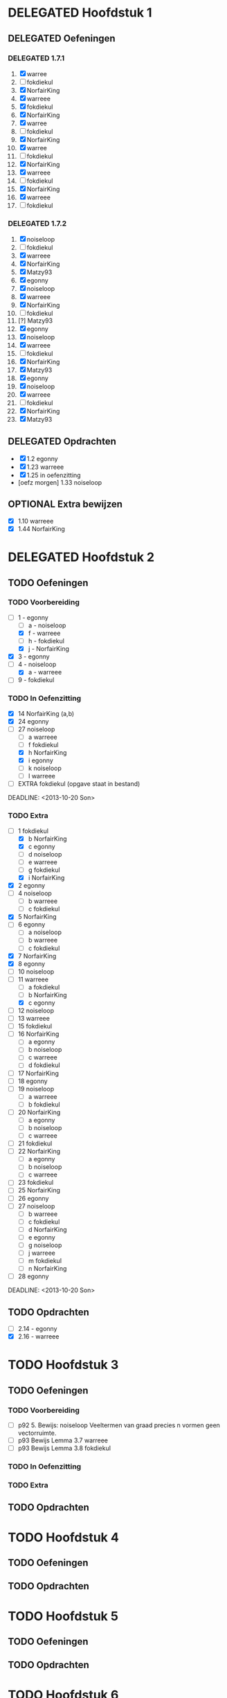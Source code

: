 #+SEQ_TODO: TODO(t) | DELEGATED(l)  OPTIONAL(o) DONE(d)
# ^ De vorige lijn is voor emacs, afblijven :p

* DELEGATED Hoofdstuk 1
  DEADLINE: <2013-10-08 Die>
** DELEGATED Oefeningen
*** DELEGATED 1.7.1
    DEADLINE: <2013-10-06 Son>
    1. [X] warree
    2. [ ] fokdiekul
    3. [X] NorfairKing
    4. [X] warreee
    5. [X] fokdiekul
    6. [X] NorfairKing
    7. [X] warree
    8. [ ] fokdiekul
    9. [X] NorfairKing
    10. [X] warree
    11. [ ] fokdiekul
    12. [X] NorfairKing
    13. [X] warreee
    14. [ ] fokdiekul
    15. [X] NorfairKing
    16. [X] warreee
    17. [ ] fokdiekul
*** DELEGATED 1.7.2
    DEADLINE: <2013-10-13 Son>
    1. [X] noiseloop
    2. [ ] fokdiekul
    3. [X] warreee 
    4. [X] NorfairKing
    5. [X] Matzy93
    6. [X] egonny
    7. [X] noiseloop
    8. [X] warreee 
    9. [X] NorfairKing
    10. [ ] fokdiekul
    11. [?] Matzy93
    12. [X] egonny 
    13. [X] noiseloop
    14. [X] warreee
    15. [ ] fokdiekul
    16. [X] NorfairKing
    17. [X] Matzy93
    18. [X] egonny
    19. [X] noiseloop
    20. [X] warreee
    21. [ ] fokdiekul
    22. [X] NorfairKing
    23. [X] Matzy93
** DELEGATED Opdrachten
   DEADLINE: <2013-10-13 Son>
   - [X] 1.2  egonny
   - [X] 1.23 warreee
   - [X] 1.25 in oefenzitting
   - [oefz morgen] 1.33 noiseloop
** OPTIONAL Extra bewijzen
   DEADLINE: <2013-10-01 Die>
   - [X] 1.10 warreee
   - [X] 1.44 NorfairKing

* DELEGATED Hoofdstuk 2
  CLOSED: [2013-10-08 Die 22:23] DEADLINE: <2013-11-05 Die>
** TODO Oefeningen
*** TODO Voorbereiding
    DEADLINE: <2013-10-13 Son>
    - [ ] 1 - egonny
      - [ ] a - noiseloop
      - [X] f - warreee
      - [ ] h - fokdiekul
      - [X] j - NorfairKing
    - [X] 3 - egonny
    - [ ] 4 - noiseloop
      - [X] a - warreee
    - [ ] 9 - fokdiekul
*** TODO In Oefenzitting
    - [X] 14 NorfairKing (a,b)
    - [X] 24 egonny
    - [-] 27 noiseloop
      - [ ] a warreee
      - [ ] f fokdiekul   
      - [X] h NorfairKing 
      - [X] i egonny      
      - [ ] k noiseloop   
      - [ ] l warreee        
    - [ ] EXTRA fokdiekul (opgave staat in bestand)
    DEADLINE: <2013-10-20 Son>
*** TODO Extra
    - [-] 1 fokdiekul   
      - [X] b NorfairKing 
      - [X] c egonny      
      - [ ] d noiseloop   
      - [ ] e warreee     
      - [ ] g fokdiekul   
      - [X] i NorfairKing 
    - [X] 2 egonny      
    - [ ] 4 noiseloop   
      - [ ] b warreee     
      - [ ] c fokdiekul   
    - [X] 5 NorfairKing 
    - [ ] 6 egonny      
      - [ ] a noiseloop   
      - [ ] b warreee     
      - [ ] c fokdiekul   
    - [X] 7 NorfairKing 
    - [X] 8 egonny      
    - [ ] 10 noiseloop   
    - [ ] 11 warreee     
      - [ ] a fokdiekul   
      - [ ] b NorfairKing 
      - [X] c egonny      
    - [ ] 12 noiseloop   
    - [ ] 13 warreee     
    - [ ] 15 fokdiekul   
    - [ ] 16 NorfairKing 
      - [ ] a egonny      
      - [ ] b noiseloop   
      - [ ] c warreee     
      - [ ] d fokdiekul   
    - [ ] 17 NorfairKing 
    - [ ] 18 egonny      
    - [ ] 19 noiseloop   
      - [ ] a warreee     
      - [ ] b fokdiekul   
    - [ ] 20  NorfairKing 
      - [ ] a egonny      
      - [ ] b noiseloop   
      - [ ] c warreee     
    - [ ] 21 fokdiekul   
    - [ ] 22 NorfairKing 
      - [ ] a egonny      
      - [ ] b noiseloop   
      - [ ] c warreee     
    - [ ] 23 fokdiekul   
    - [ ] 25 NorfairKing 
    - [ ] 26 egonny      
    - [ ] 27 noiseloop   
      - [ ] b warreee     
      - [ ] c fokdiekul   
      - [ ] d NorfairKing 
      - [ ] e egonny      
      - [ ] g noiseloop   
      - [ ] j warreee     
      - [ ] m fokdiekul   
      - [ ] n NorfairKing 
    - [ ] 28 egonny      
              
    DEADLINE: <2013-10-20 Son>
** TODO Opdrachten 
   DEADLINE: <2013-10-20 Son>
   - [ ] 2.14 - egonny 
   - [X] 2.16 - warreee

* TODO Hoofdstuk 3
  DEADLINE: <2013-11-05 Die>
** TODO Oefeningen
*** TODO Voorbereiding
    - [ ] p92 5. Bewijs: noiseloop
      Veeltermen van graad precies n vormen geen vectorruimte.
    - [ ] p93 Bewijs Lemma 3.7 warreee
    - [ ] p93 Bewijs Lemma 3.8 fokdiekul
*** TODO In Oefenzitting
*** TODO Extra
** TODO Opdrachten

* TODO Hoofdstuk 4
  DEADLINE: <2013-11-26 Die>
** TODO Oefeningen
** TODO Opdrachten   

* TODO Hoofdstuk 5
  DEADLINE: <2013-12-10 Die>
** TODO Oefeningen
** TODO Opdrachten

* TODO Hoofdstuk 6
  DEADLINE: <2013-12-17 Die>
** TODO Oefeningen
** TODO Opdrachten
